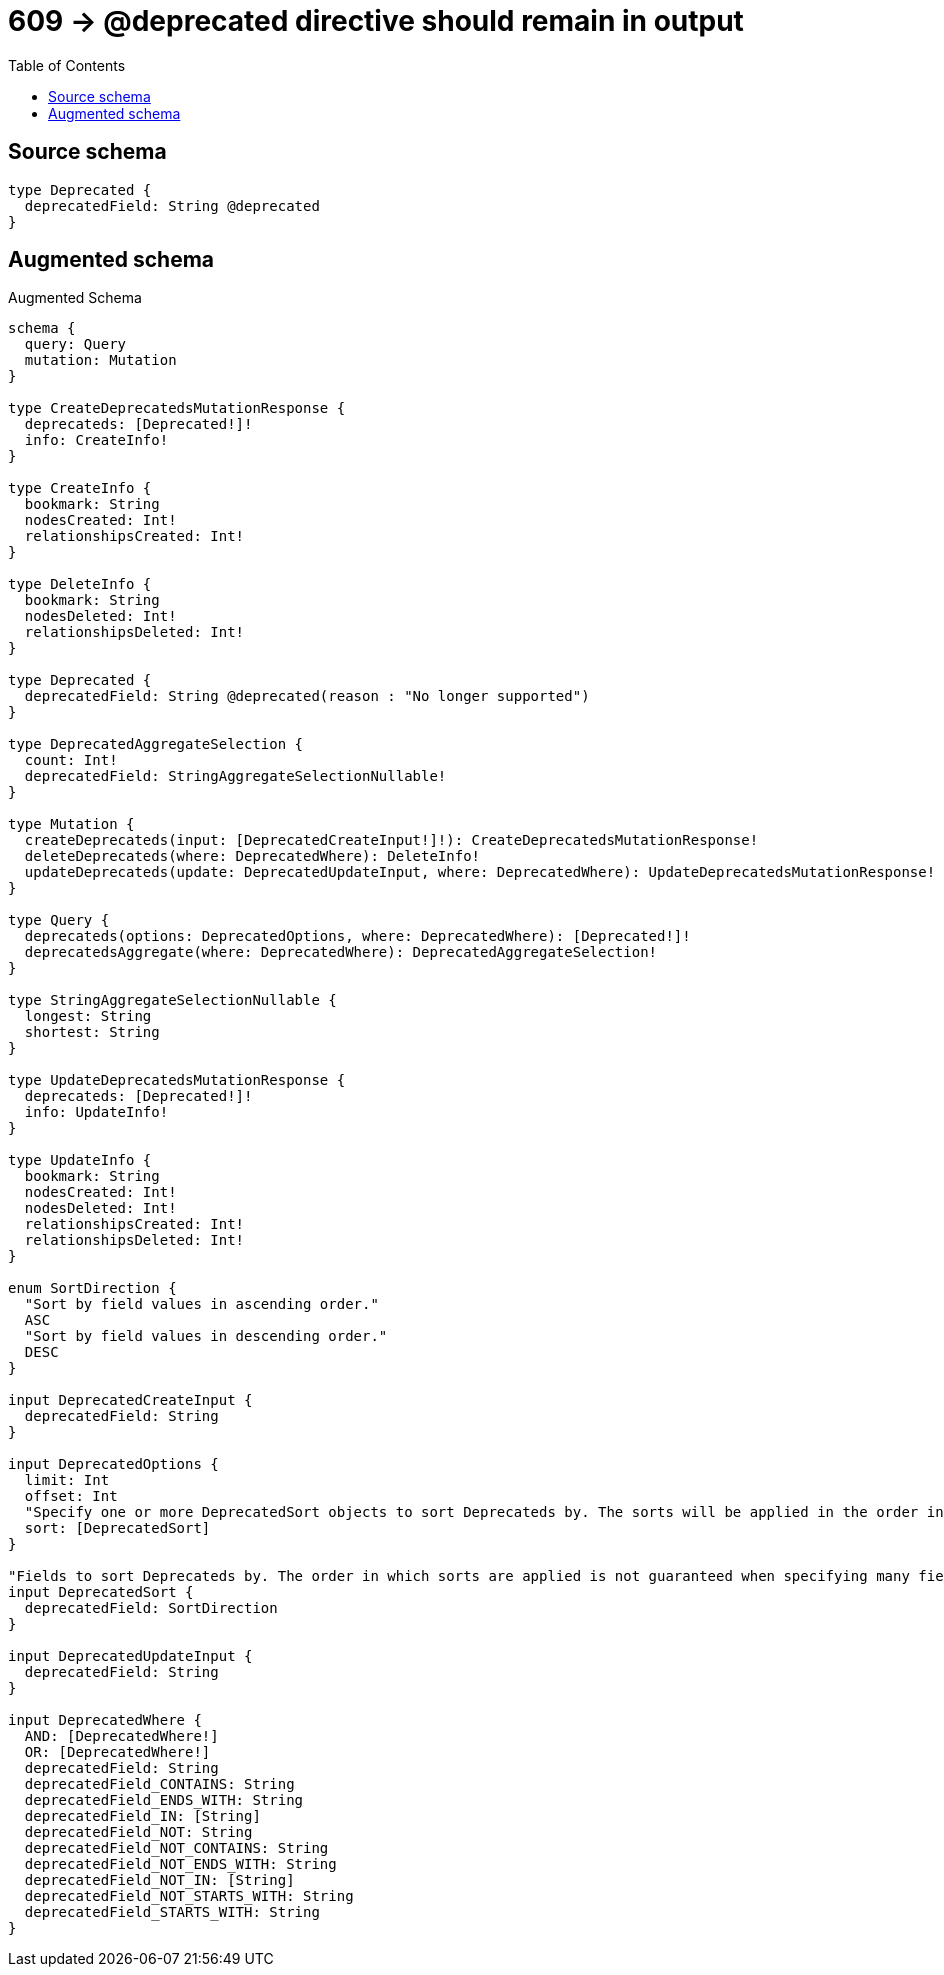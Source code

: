 :toc:

= 609 -> @deprecated directive should remain in output

== Source schema

[source,graphql,schema=true]
----
type Deprecated {
  deprecatedField: String @deprecated
}
----

== Augmented schema

.Augmented Schema
[source,graphql]
----
schema {
  query: Query
  mutation: Mutation
}

type CreateDeprecatedsMutationResponse {
  deprecateds: [Deprecated!]!
  info: CreateInfo!
}

type CreateInfo {
  bookmark: String
  nodesCreated: Int!
  relationshipsCreated: Int!
}

type DeleteInfo {
  bookmark: String
  nodesDeleted: Int!
  relationshipsDeleted: Int!
}

type Deprecated {
  deprecatedField: String @deprecated(reason : "No longer supported")
}

type DeprecatedAggregateSelection {
  count: Int!
  deprecatedField: StringAggregateSelectionNullable!
}

type Mutation {
  createDeprecateds(input: [DeprecatedCreateInput!]!): CreateDeprecatedsMutationResponse!
  deleteDeprecateds(where: DeprecatedWhere): DeleteInfo!
  updateDeprecateds(update: DeprecatedUpdateInput, where: DeprecatedWhere): UpdateDeprecatedsMutationResponse!
}

type Query {
  deprecateds(options: DeprecatedOptions, where: DeprecatedWhere): [Deprecated!]!
  deprecatedsAggregate(where: DeprecatedWhere): DeprecatedAggregateSelection!
}

type StringAggregateSelectionNullable {
  longest: String
  shortest: String
}

type UpdateDeprecatedsMutationResponse {
  deprecateds: [Deprecated!]!
  info: UpdateInfo!
}

type UpdateInfo {
  bookmark: String
  nodesCreated: Int!
  nodesDeleted: Int!
  relationshipsCreated: Int!
  relationshipsDeleted: Int!
}

enum SortDirection {
  "Sort by field values in ascending order."
  ASC
  "Sort by field values in descending order."
  DESC
}

input DeprecatedCreateInput {
  deprecatedField: String
}

input DeprecatedOptions {
  limit: Int
  offset: Int
  "Specify one or more DeprecatedSort objects to sort Deprecateds by. The sorts will be applied in the order in which they are arranged in the array."
  sort: [DeprecatedSort]
}

"Fields to sort Deprecateds by. The order in which sorts are applied is not guaranteed when specifying many fields in one DeprecatedSort object."
input DeprecatedSort {
  deprecatedField: SortDirection
}

input DeprecatedUpdateInput {
  deprecatedField: String
}

input DeprecatedWhere {
  AND: [DeprecatedWhere!]
  OR: [DeprecatedWhere!]
  deprecatedField: String
  deprecatedField_CONTAINS: String
  deprecatedField_ENDS_WITH: String
  deprecatedField_IN: [String]
  deprecatedField_NOT: String
  deprecatedField_NOT_CONTAINS: String
  deprecatedField_NOT_ENDS_WITH: String
  deprecatedField_NOT_IN: [String]
  deprecatedField_NOT_STARTS_WITH: String
  deprecatedField_STARTS_WITH: String
}

----
